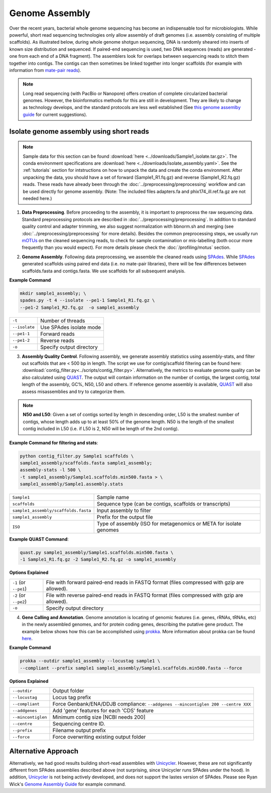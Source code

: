 ================
Genome Assembly
================

Over the recent years, bacterial whole genome sequencing has become an indispensable tool for microbiologists. While powerful, short read sequencing technologies only allow assembly of draft genomes (i.e. assembly consisting of multiple scaffolds). As illustrated below, during whole genome shotgun sequencing, DNA is randomly sheared into inserts of known size distribution and sequenced. If paired-end sequencing is used, two DNA sequences (reads) are generated - one from each end of a DNA fragment). The assemblers look for overlaps between sequencing reads to stitch them together into contigs. The contigs can then sometimes be linked together into longer scaffolds (for example with information from `mate-pair reads <https://www.illumina.com/science/technology/next-generation-sequencing/mate-pair-sequencing.html>`_).

.. image:: /images/Genome_Assembly.png


.. note::

    Long read sequencing (with PacBio or Nanopore) offers creation of complete circularized bacterial genomes. However, the bioinformatics methods for this are still in development. They are likely to change as technology develops, and the standard protocols are less well established (See `this genome assemlby guide`_ for current suggestions).

.. _this genome assemlby guide: https://github.com/rrwick/Trycycler/wiki/Guide-to-bacterial-genome-assembly

-----------------------------------------
Isolate genome assembly using short reads
-----------------------------------------

.. mermaid::

    flowchart LR
        id1( Isolate Genome<br/>Assembly) --> id2(data<br/>preprocessing<br/>fa:fa-cog optional: mOTUs)
        id2 --> id3(genome<br/>assembly<br/>fa:fa-cog SPAdes)
        id3 --> id4(assembly quality<br/>control<br/>fa:fa-cog QUAST<br/>fa:fa-cog assembly-stats)
        id4 --> id5(genome<br/>annotation<br/>fa:fa-cog prokka)
        classDef tool fill:#96D2E7,stroke:#F8F7F7,stroke-width:1px;
        style id1 fill:#5A729A,stroke:#F8F7F7,stroke-width:1px,color:#fff
        style id2 fill:#F78A4A,stroke:#F8F7F7,stroke-width:1px
        class id3,id4,id5 tool



.. note::

    Sample data for this section can be found :download:`here <../downloads/Sample1_isolate.tar.gz>`. The conda environment specifications are :download:`here <../downloads/isolate_assembly.yaml>`. See the :ref:`tutorials` section for intstructions on how to unpack the data and create the conda environment. After unpacking the data, you should have a set of forward (Sample1_R1.fq.gz) and reverse (Sample1_R2.fq.gz) reads. These reads have already been through the :doc:`../preprocessing/preprocessing` workflow and can be used directly for genome assembly. (Note: The included files adapters.fa and phix174_ill.ref.fa.gz are not needed here.)


1. **Data Preprocessing**. Before proceeding to the assembly, it is important to preprocess the raw sequencing data. Standard preprocessing protocols are described in :doc:`../preprocessing/preprocessing`. In addition to standard quality control and adapter trimming, we also suggest normalization with bbnorm.sh and merging (see :doc:`../preprocessing/preprocessing` for more details). Besides the common preprocessing steps, we usually run mOTUs_ on the cleaned sequencing reads, to check for sample contamination or mis-labelling (both occur more frequently than you would expect). For more details please check the :doc:`/profiling/motus` section.

.. _mOTUs: https://github.com/motu-tool/mOTUs

2. **Genome Assembly**. Following data preprocessing, we assemble the cleaned reads using SPAdes_. While SPAdes_ generated scaffolds using paired end data (i.e. no mate-pair libraries), there will be few differences between scaffolds.fasta and contigs.fasta. We use scaffolds for all subsequent analysis.

.. _SPAdes: https://github.com/ablab/spades

**Example Command**

.. code-block::

    mkdir sample1_assembly; \
    spades.py -t 4 --isolate --pe1-1 Sample1_R1.fq.gz \
    --pe1-2 Sample1_R2.fq.gz  -o sample1_assembly


================     =====================================================================================================
``-t``               Number of threads
``--isolate``        Use SPAdes isolate mode
``--pe1-1``          Forward reads
``--pe1-2``          Reverse reads
``-o``               Specify output directory
================     =====================================================================================================


3. **Assembly Quality Control**. Following assembly, we generate assembly statistics using assembly-stats, and filter out scaffolds that are < 500 bp in length. The script we use for contig/scaffold filtering can be found here: :download:`contig_filter.py<../scripts/contig_filter.py>`. Alternatively, the metrics to evaluate genome quality can be also calculated using QUAST_. The output will contain information on the number of contigs, the largest contig, total length of the assembly, GC%, N50, L50 and others. If reference genome assembly is available, QUAST_ will also assess misassemblies and try to categorize them.


.. note::

    **N50 and L50**: Given a set of contigs sorted by length in descending order, L50 is the smallest number of contigs, whose length adds up to at least 50% of the genome length. N50 is the length of the smallest contig included in L50 (i.e. if L50 is 2, N50 will be length of the 2nd contig).

.. image:: /images/n50.png


.. _QUAST: http://quast.sourceforge.net/quast.html

**Example Command for filtering and stats**:

.. code-block:: console

  python contig_filter.py Sample1 scaffolds \
  sample1_assembly/scaffolds.fasta sample1_assembly;
  assembly-stats -l 500 \
  -t sample1_assembly/Sample1.scaffolds.min500.fasta > \
  sample1_assembly/Sample1.assembly.stats

====================================      =======================================================================
``Sample1``                                Sample name
``scaffolds``                              Sequence type (can be contigs, scaffolds or transcripts)
``sample1_assembly/scaffolds.fasta``       Input assembly to filter
``sample1_assembly``                       Prefix for the output file
``ISO``                                    Type of assembly (ISO for metagenomics or META for isolate genomes
====================================      =======================================================================


**Example QUAST Command**:

.. code-block:: console

    quast.py sample1_assembly/Sample1.scaffolds.min500.fasta \
    -1 Sample1_R1.fq.gz -2 Sample1_R2.fq.gz -o sample1_assembly

**Options Explained**

======================     =====================================================================================================
``-1`` (or ``--pe1``)        File with forward paired-end reads in FASTQ format (files compressed with gzip are allowed).
``-2`` (or ``--pe2``)        File with reverse paired-end reads in FASTQ format (files compressed with gzip are allowed).
``-o``                       Specify output directory
======================     =====================================================================================================

4. **Gene Calling and Annotation**. Genome annotation is locating of genomic features (i.e. genes, rRNAs, tRNAs, etc) in the newly assembled genomes, and for protein coding genes, describing the putative gene product. The example below shows how this can be accomplished using prokka_. More information about prokka can be found here_.

.. _here: https://pubmed.ncbi.nlm.nih.gov/24642063/

.. _prokka: https://github.com/tseemann/prokka

**Example Command**

.. code-block::

    prokka --outdir sample1_assembly --locustag sample1 \
    --compliant --prefix sample1 sample1_assembly/Sample1.scaffolds.min500.fasta --force

**Options Explained**

===================     =====================================================================================================
``--outdir``            Output folder
``--locustag``          Locus tag prefix
``--compliant``         Force Genbank/ENA/DDJB compliance: ``--addgenes --mincontiglen 200 --centre XXX``
``--addgenes``          Add 'gene' features for each 'CDS' feature
``--mincontiglen``      Minimum contig size [NCBI needs 200]
``--centre``            Sequencing centre ID.
``--prefix``            Filename output prefix
``--force``             Force overwriting existing output folder
===================     =====================================================================================================


-----------------------
Alternative Approach
-----------------------

Alternatively, we had good results building short-read assemblies with Unicycler_. However, these are not significantly different from SPAdes assemblies described above (not surprising, since Unicycler runs SPAdes under the hood). In addition, Unicycler_ is not being actively developed, and does not support the lastes version of SPAdes. Please see Ryan Wick's `Genome Assembly Guide`_ for example command.


.. _Unicycler: https://github.com/rrwick/Unicycler
.. _Genome Assembly Guide: https://github.com/rrwick/Trycycler/wiki/Guide-to-bacterial-genome-assembly#6-unicycler-short-read-assembly




